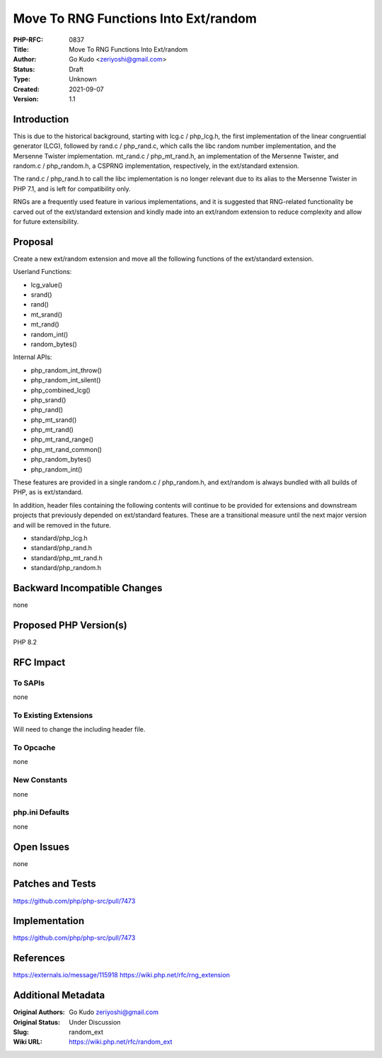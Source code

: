 Move To RNG Functions Into Ext/random
=====================================

:PHP-RFC: 0837
:Title: Move To RNG Functions Into Ext/random
:Author: Go Kudo <zeriyoshi@gmail.com>
:Status: Draft
:Type: Unknown
:Created: 2021-09-07
:Version: 1.1

Introduction
------------

This is due to the historical background, starting with lcg.c /
php_lcg.h, the first implementation of the linear congruential generator
(LCG), followed by rand.c / php_rand.c, which calls the libc random
number implementation, and the Mersenne Twister implementation.
mt_rand.c / php_mt_rand.h, an implementation of the Mersenne Twister,
and random.c / php_random.h, a CSPRNG implementation, respectively, in
the ext/standard extension.

The rand.c / php_rand.h to call the libc implementation is no longer
relevant due to its alias to the Mersenne Twister in PHP 7.1, and is
left for compatibility only.

RNGs are a frequently used feature in various implementations, and it is
suggested that RNG-related functionality be carved out of the
ext/standard extension and kindly made into an ext/random extension to
reduce complexity and allow for future extensibility.

Proposal
--------

Create a new ext/random extension and move all the following functions
of the ext/standard extension.

Userland Functions:

-  lcg_value()
-  srand()
-  rand()
-  mt_srand()
-  mt_rand()
-  random_int()
-  random_bytes()

Internal APIs:

-  php_random_int_throw()
-  php_random_int_silent()
-  php_combined_lcg()
-  php_srand()
-  php_rand()
-  php_mt_srand()
-  php_mt_rand()
-  php_mt_rand_range()
-  php_mt_rand_common()
-  php_random_bytes()
-  php_random_int()

These features are provided in a single random.c / php_random.h, and
ext/random is always bundled with all builds of PHP, as is ext/standard.

In addition, header files containing the following contents will
continue to be provided for extensions and downstream projects that
previously depended on ext/standard features. These are a transitional
measure until the next major version and will be removed in the future.

-  standard/php_lcg.h
-  standard/php_rand.h
-  standard/php_mt_rand.h
-  standard/php_random.h

Backward Incompatible Changes
-----------------------------

none

Proposed PHP Version(s)
-----------------------

PHP 8.2

RFC Impact
----------

To SAPIs
~~~~~~~~

none

To Existing Extensions
~~~~~~~~~~~~~~~~~~~~~~

Will need to change the including header file.

To Opcache
~~~~~~~~~~

none

New Constants
~~~~~~~~~~~~~

none

php.ini Defaults
~~~~~~~~~~~~~~~~

none

Open Issues
-----------

none

Patches and Tests
-----------------

https://github.com/php/php-src/pull/7473

Implementation
--------------

https://github.com/php/php-src/pull/7473

References
----------

https://externals.io/message/115918
https://wiki.php.net/rfc/rng_extension

Additional Metadata
-------------------

:Original Authors: Go Kudo zeriyoshi@gmail.com
:Original Status: Under Discussion
:Slug: random_ext
:Wiki URL: https://wiki.php.net/rfc/random_ext
